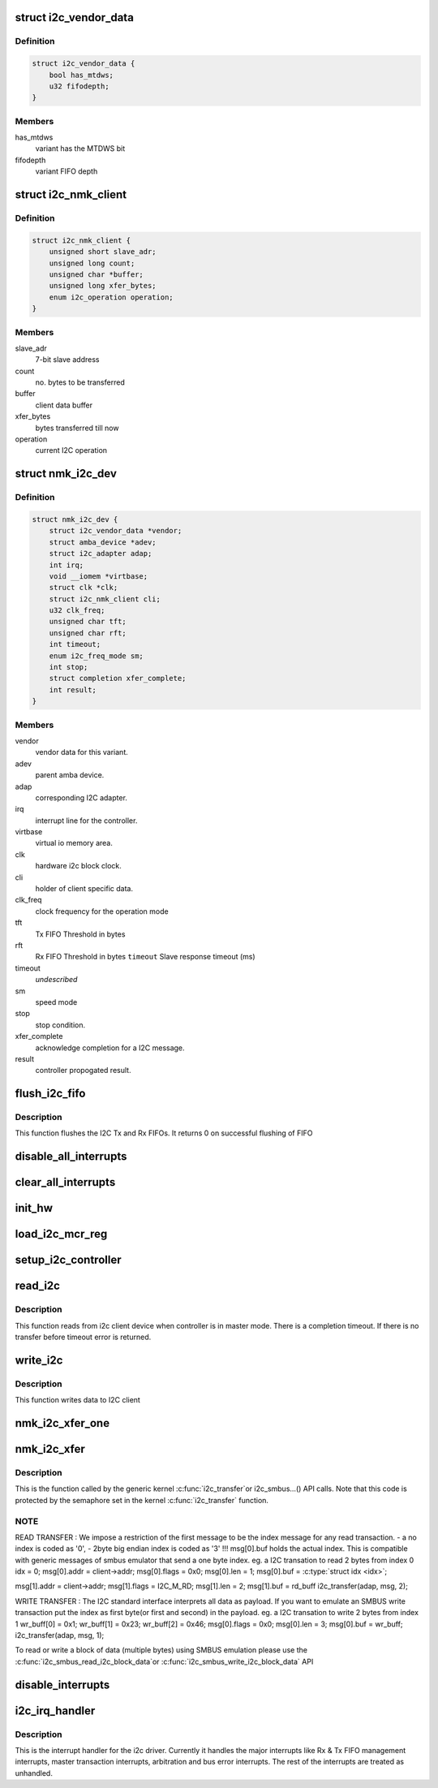 .. -*- coding: utf-8; mode: rst -*-
.. src-file: drivers/i2c/busses/i2c-nomadik.c

.. _`i2c_vendor_data`:

struct i2c_vendor_data
======================

.. c:type:: struct i2c_vendor_data

    per-vendor variations

.. _`i2c_vendor_data.definition`:

Definition
----------

.. code-block:: c

    struct i2c_vendor_data {
        bool has_mtdws;
        u32 fifodepth;
    }

.. _`i2c_vendor_data.members`:

Members
-------

has_mtdws
    variant has the MTDWS bit

fifodepth
    variant FIFO depth

.. _`i2c_nmk_client`:

struct i2c_nmk_client
=====================

.. c:type:: struct i2c_nmk_client

    client specific data

.. _`i2c_nmk_client.definition`:

Definition
----------

.. code-block:: c

    struct i2c_nmk_client {
        unsigned short slave_adr;
        unsigned long count;
        unsigned char *buffer;
        unsigned long xfer_bytes;
        enum i2c_operation operation;
    }

.. _`i2c_nmk_client.members`:

Members
-------

slave_adr
    7-bit slave address

count
    no. bytes to be transferred

buffer
    client data buffer

xfer_bytes
    bytes transferred till now

operation
    current I2C operation

.. _`nmk_i2c_dev`:

struct nmk_i2c_dev
==================

.. c:type:: struct nmk_i2c_dev

    private data structure of the controller.

.. _`nmk_i2c_dev.definition`:

Definition
----------

.. code-block:: c

    struct nmk_i2c_dev {
        struct i2c_vendor_data *vendor;
        struct amba_device *adev;
        struct i2c_adapter adap;
        int irq;
        void __iomem *virtbase;
        struct clk *clk;
        struct i2c_nmk_client cli;
        u32 clk_freq;
        unsigned char tft;
        unsigned char rft;
        int timeout;
        enum i2c_freq_mode sm;
        int stop;
        struct completion xfer_complete;
        int result;
    }

.. _`nmk_i2c_dev.members`:

Members
-------

vendor
    vendor data for this variant.

adev
    parent amba device.

adap
    corresponding I2C adapter.

irq
    interrupt line for the controller.

virtbase
    virtual io memory area.

clk
    hardware i2c block clock.

cli
    holder of client specific data.

clk_freq
    clock frequency for the operation mode

tft
    Tx FIFO Threshold in bytes

rft
    Rx FIFO Threshold in bytes
    \ ``timeout``\  Slave response timeout (ms)

timeout
    *undescribed*

sm
    speed mode

stop
    stop condition.

xfer_complete
    acknowledge completion for a I2C message.

result
    controller propogated result.

.. _`flush_i2c_fifo`:

flush_i2c_fifo
==============

.. c:function:: int flush_i2c_fifo(struct nmk_i2c_dev *dev)

    This function flushes the I2C FIFO

    :param struct nmk_i2c_dev \*dev:
        private data of I2C Driver

.. _`flush_i2c_fifo.description`:

Description
-----------

This function flushes the I2C Tx and Rx FIFOs. It returns
0 on successful flushing of FIFO

.. _`disable_all_interrupts`:

disable_all_interrupts
======================

.. c:function:: void disable_all_interrupts(struct nmk_i2c_dev *dev)

    Disable all interrupts of this I2c Bus

    :param struct nmk_i2c_dev \*dev:
        private data of I2C Driver

.. _`clear_all_interrupts`:

clear_all_interrupts
====================

.. c:function:: void clear_all_interrupts(struct nmk_i2c_dev *dev)

    Clear all interrupts of I2C Controller

    :param struct nmk_i2c_dev \*dev:
        private data of I2C Driver

.. _`init_hw`:

init_hw
=======

.. c:function:: int init_hw(struct nmk_i2c_dev *dev)

    initialize the I2C hardware

    :param struct nmk_i2c_dev \*dev:
        private data of I2C Driver

.. _`load_i2c_mcr_reg`:

load_i2c_mcr_reg
================

.. c:function:: u32 load_i2c_mcr_reg(struct nmk_i2c_dev *dev, u16 flags)

    load the MCR register

    :param struct nmk_i2c_dev \*dev:
        private data of controller

    :param u16 flags:
        message flags

.. _`setup_i2c_controller`:

setup_i2c_controller
====================

.. c:function:: void setup_i2c_controller(struct nmk_i2c_dev *dev)

    setup the controller

    :param struct nmk_i2c_dev \*dev:
        private data of controller

.. _`read_i2c`:

read_i2c
========

.. c:function:: int read_i2c(struct nmk_i2c_dev *dev, u16 flags)

    Read from I2C client device

    :param struct nmk_i2c_dev \*dev:
        private data of I2C Driver

    :param u16 flags:
        message flags

.. _`read_i2c.description`:

Description
-----------

This function reads from i2c client device when controller is in
master mode. There is a completion timeout. If there is no transfer
before timeout error is returned.

.. _`write_i2c`:

write_i2c
=========

.. c:function:: int write_i2c(struct nmk_i2c_dev *dev, u16 flags)

    Write data to I2C client.

    :param struct nmk_i2c_dev \*dev:
        private data of I2C Driver

    :param u16 flags:
        message flags

.. _`write_i2c.description`:

Description
-----------

This function writes data to I2C client

.. _`nmk_i2c_xfer_one`:

nmk_i2c_xfer_one
================

.. c:function:: int nmk_i2c_xfer_one(struct nmk_i2c_dev *dev, u16 flags)

    transmit a single I2C message

    :param struct nmk_i2c_dev \*dev:
        device with a message encoded into it

    :param u16 flags:
        message flags

.. _`nmk_i2c_xfer`:

nmk_i2c_xfer
============

.. c:function:: int nmk_i2c_xfer(struct i2c_adapter *i2c_adap, struct i2c_msg msgs[], int num_msgs)

    I2C transfer function used by kernel framework

    :param struct i2c_adapter \*i2c_adap:
        Adapter pointer to the controller

    :param struct i2c_msg msgs:
        Pointer to data to be written.

    :param int num_msgs:
        Number of messages to be executed

.. _`nmk_i2c_xfer.description`:

Description
-----------

This is the function called by the generic kernel \ :c:func:`i2c_transfer`\ 
or i2c_smbus...() API calls. Note that this code is protected by the
semaphore set in the kernel \ :c:func:`i2c_transfer`\  function.

.. _`nmk_i2c_xfer.note`:

NOTE
----

READ TRANSFER : We impose a restriction of the first message to be the
index message for any read transaction.
- a no index is coded as '0',
- 2byte big endian index is coded as '3'
!!! msg[0].buf holds the actual index.
This is compatible with generic messages of smbus emulator
that send a one byte index.
eg. a I2C transation to read 2 bytes from index 0
idx = 0;
msg[0].addr = client->addr;
msg[0].flags = 0x0;
msg[0].len = 1;
msg[0].buf = \ :c:type:`struct idx <idx>`;

msg[1].addr = client->addr;
msg[1].flags = I2C_M_RD;
msg[1].len = 2;
msg[1].buf = rd_buff
i2c_transfer(adap, msg, 2);

WRITE TRANSFER : The I2C standard interface interprets all data as payload.
If you want to emulate an SMBUS write transaction put the
index as first byte(or first and second) in the payload.
eg. a I2C transation to write 2 bytes from index 1
wr_buff[0] = 0x1;
wr_buff[1] = 0x23;
wr_buff[2] = 0x46;
msg[0].flags = 0x0;
msg[0].len = 3;
msg[0].buf = wr_buff;
i2c_transfer(adap, msg, 1);

To read or write a block of data (multiple bytes) using SMBUS emulation
please use the \ :c:func:`i2c_smbus_read_i2c_block_data`\ 
or \ :c:func:`i2c_smbus_write_i2c_block_data`\  API

.. _`disable_interrupts`:

disable_interrupts
==================

.. c:function:: int disable_interrupts(struct nmk_i2c_dev *dev, u32 irq)

    disable the interrupts

    :param struct nmk_i2c_dev \*dev:
        private data of controller

    :param u32 irq:
        interrupt number

.. _`i2c_irq_handler`:

i2c_irq_handler
===============

.. c:function:: irqreturn_t i2c_irq_handler(int irq, void *arg)

    interrupt routine

    :param int irq:
        interrupt number

    :param void \*arg:
        data passed to the handler

.. _`i2c_irq_handler.description`:

Description
-----------

This is the interrupt handler for the i2c driver. Currently
it handles the major interrupts like Rx & Tx FIFO management
interrupts, master transaction interrupts, arbitration and
bus error interrupts. The rest of the interrupts are treated as
unhandled.

.. This file was automatic generated / don't edit.

